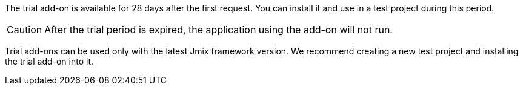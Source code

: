 The trial add-on is available for 28 days after the first request. You can install it and use in a test project during this period.

CAUTION: After the trial period is expired, the application using the add-on will not run.

Trial add-ons can be used only with the latest Jmix framework version. We recommend creating a new test project and installing the trial add-on into it.